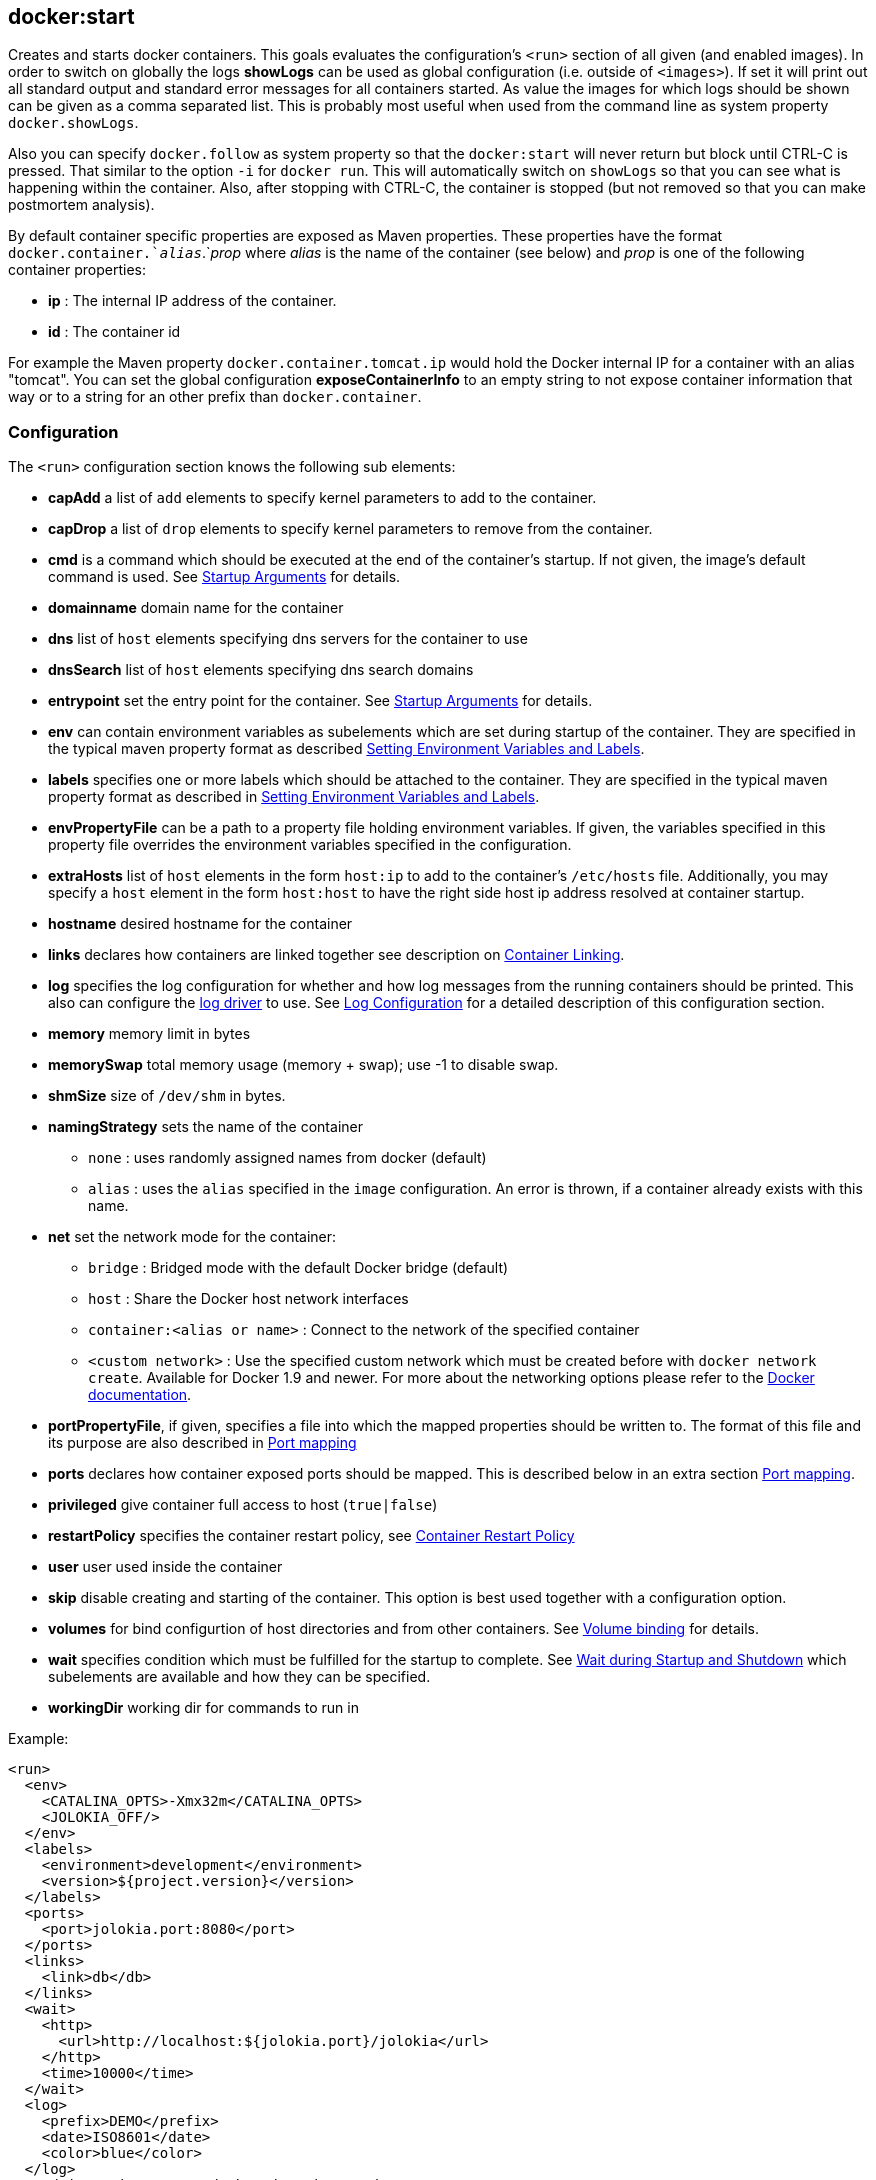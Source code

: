 
[[docker:start]]
== **docker:start**

Creates and starts docker containers. This goals evaluates the configuration's `<run>` section of all given (and enabled images). In order to switch on globally the logs *showLogs* can be used as global configuration (i.e. outside of `<images>`). If set it will print out all standard output and standard error messages for all containers started. As value the images for which logs should be shown can be given as a comma separated list. This is probably most useful when used from the command line as system property `docker.showLogs`.

Also you can specify `docker.follow` as system property so that the `docker:start` will never return but block until CTRL-C is pressed. That similar to the option `-i` for `docker run`. This will automatically switch on `showLogs` so that you can see what is happening within the container. Also, after stopping with CTRL-C, the container is stopped (but not removed so that you can make postmortem analysis).

By default container specific properties are exposed as Maven properties. These properties have the format `docker.container.`_alias_`.`_prop_ where _alias_ is the name of the container (see below) and _prop_ is one of the following container properties:

* *ip* : The internal IP address of the container.
* *id* : The container id

For example the Maven property `docker.container.tomcat.ip` would hold the Docker internal IP for a container with an alias "tomcat". You can set the global configuration *exposeContainerInfo* to an empty string to not expose container information that way or to a string for an other prefix than `docker.container`.

=== Configuration

The `<run>` configuration section knows the following sub elements:

* *capAdd* a list of `add` elements to specify kernel parameters to add to the container.
* *capDrop*  a list of `drop` elements to specify kernel parameters to remove from the container.
* *cmd* is a command which should be executed at the end of the
container's startup. If not given, the image's default command is
used. See link:docker-build.html#startup-arguments[Startup Arguments] for details.
* *domainname*  domain name for the container
* *dns* list of `host` elements specifying dns servers for the container to use
* *dnsSearch* list of `host` elements specifying dns search domains
* *entrypoint* set the entry point for the container. See link:docker-build.html#startup-arguments[Startup Arguments] for details.
* *env* can contain environment variables as subelements which are
set during startup of the container. They are specified in the
typical maven property format as described <<_setting-environment-variables-and-labels,Setting Environment Variables and Labels>>.
* *labels* specifies one or more labels which should be attached to the container. They are specified in the
typical maven property format as described in <<_setting-environment-variables-and-labels,Setting Environment Variables and Labels>>.
* *envPropertyFile* can be a path to a property file holding environment variables. If given, the variables
specified in this property file overrides the environment variables specified in the configuration.
* *extraHosts* list of `host` elements in the form `host:ip` to add to the container's `/etc/hosts` file.
Additionally, you may specify a `host` element in the form `host:host` to have the right side host ip address resolved
at container startup.
* *hostname* desired hostname for the container
* *links* declares how containers are linked together see
description on <<_container-linking,Container Linking>>.
* *log* specifies the log configuration for whether and how log
messages from the running containers should be printed. This also can configure the
https://docs.docker.com/engine/admin/logging/overview[log driver] to use. See
<<_log-configuration,Log Configuration>> for a detailed description of this configuration
section.
* *memory* memory limit in bytes
* *memorySwap* total memory usage (memory + swap); use -1 to disable swap.
* *shmSize* size of `/dev/shm` in bytes.
* *namingStrategy* sets the name of the container
** `none` : uses randomly assigned names from docker (default)
** `alias` : uses the `alias` specified in the `image` configuration. An error is thrown, if a container already exists
with this name.
* *net* set the network mode for the container:
** `bridge` : Bridged mode with the default Docker bridge (default)
** `host` : Share the Docker host network interfaces
** `container:<alias or name>` : Connect to the network of the specified container
** `<custom network>` : Use the specified custom network which must be created before with `docker network create`.
Available for Docker 1.9 and newer. For more about the networking options please refer to the https://docs.docker.com/engine/userguide/networking/work-with-networks[Docker documentation].
* *portPropertyFile*, if given, specifies a file into which the
mapped properties should be written to. The format of this file and
its purpose are also described in <<_port-mapping,Port mapping>>
* *ports* declares how container exposed ports should be
mapped. This is described below in an extra
section <<_port-mapping,Port mapping>>.
* *privileged* give container full access to host (`true|false`)
* *restartPolicy* specifies the container restart policy, see
<<_container-restart-policy,Container Restart Policy>>
* *user* user used inside the container
* *skip* disable creating and starting of the container. This option is best used together with a configuration option.
* *volumes* for bind configurtion of host directories and from other containers. See <<_volume-binding,Volume binding>>
for details.
* *wait* specifies condition which must be fulfilled for the startup
to complete. See <<_wait-during-startup-and-shutdown,Wait during Startup and Shutdown>> which subelements are
available and how they can be specified.
* *workingDir* working dir for commands to run in

Example:

[source,xml]
----
<run>
  <env>
    <CATALINA_OPTS>-Xmx32m</CATALINA_OPTS>
    <JOLOKIA_OFF/>
  </env>
  <labels>
    <environment>development</environment>
    <version>${project.version}</version>
  </labels>
  <ports>
    <port>jolokia.port:8080</port>
  </ports>
  <links>
    <link>db</db>
  </links>
  <wait>
    <http>
      <url>http://localhost:${jolokia.port}/jolokia</url>
    </http>
    <time>10000</time>
  </wait>
  <log>
    <prefix>DEMO</prefix>
    <date>ISO8601</date>
    <color>blue</color>
  </log>
  <cmd>java -jar /maven/docker-demo.jar</cmd>
</run>
----

[[env]]
=== Environment and Labels

When creating a container one or more environment variables can be set
via configuration with the `env` parameter

[source,xml]
----
<env>
  <JAVA_HOME>/opt/jdk8</JAVA_HOME>
  <CATALINA_OPTS>-Djava.security.egd=file:/dev/./urandom</CATALINA_OPTS>
</env>
----

If you put this configuration into profiles you can easily create
various test variants with a single image (e.g. by
switching the JDK or whatever).

It is also possible to set the environment variables from the outside of the plugin's
configuration with the parameter `envPropertyFile`. If given, this property file
is used to set the environment variables where the keys and values specify the environment variable.
Environment variables specified in this file override any environment variables specified in the configuration.

Labels can be set inline the same way as environment variables:

[source,xml]
----
<labels>
   <com.example.label-with-value>foo</com.example.label-with-value>
   <version>${project.version}</version>
   <artifactId>${project.artifactId}</artifactId>
</labels>
----

[[port-mapping]]
=== Port Mapping

The `<ports>` configuration contains a list of port mappings. Each
mapping has multiple parts, each separate by a colon. This is
equivalent to the port mapping when using the Docker CLI with option
`-p`.

A `port` stanza may take one of the following forms:

* *18080:8080* : A tuple consisting of two numeric values separated by a `:`. This
form will result in an explicit mapping between the docker host and the corresponding
port inside the container. In the above example, port 18080 would be exposed on the
docker host and mapped to port 8080 in the running container.
* *_host.port_:80* A tuple consisting of a string and a numeric value separated by a
`:`. In this form, the string portion of the tuple will correspond
to a Maven property. If the property is undefined when the `start`
task executes, a port will be dynamically selected by Docker in the
ephemeral port range and assigned to the property which may then be
used later in the same POM file. The ephemeral port range is configured
by the `/proc/sys/net/ipv4/ip_local_port_range` kernel parameter, which
typically ranges from 32678 to 61000.  If the property exists and has a
numeric value, that value will be used as the exposed port on the
docker host as in the previous form. In the above example, the
docker service will elect a new port and assign the value to the
property `host.port` which may then later be used in a property
expression similar to `<value>${host.port}</value>`. This can be
used to pin a port from the outside when doing some initial testing
similar to `mvn -Dhost.port=10080 docker:start`
* *bindTo:_host.port_:80* A tuple consisting of two strings and a numeric value separated
by a `:`. In this form, `bindTo` is an ip address on the host the container should bind to. As a convenience, a hostname pointing to the docker host may also be specified. The container will fail to start if the hostname can not be resolved.
* *+host.ip:_host.port_:80* A tuple consisting of two strings and a numeric value separated
by a `:`. In this form, the host ip of the container will be placed into a Maven property name `host.ip`. If docker reports that value to be `0.0.0.0`, the value of `docker.host.address` will be substituted instead. In the event you want to use this form and have the container bind to a specific hostname/ip address, you can declare a Maven property of the same name (`host.ip` in this example) containing the value to use. `host:port` works in the same way as described above.

The following are examples of valid configuration entries:

[source,xml]
----
<properties>
  <bind.host.ip>1.2.3.4</bind.host.ip>
  <bind.host.name>some.host.pvt</bind.host.name>
<properties>

...

<ports>
  <port>18080:8080</port>
  <port>host.port:80</port>
  <port>127.0.0.1:80:80</port>
  <port>localhost:host.port:80</port>
  <port>+container.ip.property:host.port:5678</port>
  <port>+bind.host.ip:host.port:5678</port>
  <port>+bind.host.name:5678:5678</port>
<ports>
----

Another useful configuration option is `portPropertyFile` which can be used to
to write out the container's host ip and any dynamic ports that have been
resolved. The keys of this property file are the property names defined in the
port mapping configuration and their values those of the corresponding
docker attributes.

This property file might be useful with tests or with other maven plugins that will be unable
to use the resolved properties because they can only be updated after the container has started
and plugins resolve their properties in an earlier lifecycle phase.

If you don't need to write out such a property file and thus don't need to preserve the property names,
you can use normal maven properties as well. E.g. `${host.var}:${port.var}:8080` instead of
`+host.var:port.var:8080`.

[[links]]
=== Network Links

The `<links>` configuration contains a list of containers that should
be linked to this container according to
https://docs.docker.com/userguide/dockerlinks[Docker Links]. Each
link can have two parts where the optional right side is separated by
a `:` and will be used as the name in the environment variables and
the left side refers to the name of the container linking to. This is
equivalent to the linking when using the Docker CLI `--link` option.

Example for linking to a container with name or alias _postgres_ :

[source,xml]
----
<links>
  <link>postgres:db</link>
</links>
----

This will create the following environment variables, given that the
postgres image exposes TCP port 5432:

[source,bash]
----
DB_NAME=/web2/db
DB_PORT=tcp://172.17.0.5:5432
DB_PORT_5432_TCP=tcp://172.17.0.5:5432
DB_PORT_5432_TCP_PROTO=tcp
DB_PORT_5432_TCP_PORT=5432
DB_PORT_5432_TCP_ADDR=172.17.0.5
----

If you wish to link to existing containers not managed by the plugin, you may do so by specifying the container name
obtained via `docker ps` in the configuration.

Please note that the link behaviour also depends on the network mode selected. Links as described
are referred to by Docker as _legacy links_ and might vanish in the future. For custom networks no
environments variables are set and links create merely network aliases for the linked container.

For a more detailed documentation for the new link handling please refer to the https://docs.docker.com/engine/userguide/networking/work-with-networks/#linking-containers-in-user-defined-networks[Docker network documentation]

[[volumes]]
=== Volumes

A container can bind (or "mount") volumes from various source when starting up: Either from a directory of
the host system or from another container which exports one or more directories. The mount configuration is
specified within a `<volumes>` section of the run configuration. It can contain the following sub elements:

* *from* can contain a list of `<image>` elements which specify
image names or aliases of containers whose volumes should be imported.
* *bind* can contain a list of `<volume>` specifications (or _host mounts_). Use `/path` to create and
expose a new volume in the container, `/host_path:/container_path` to mount a host path into the
container and `/host_path:/container_path:ro` to bind it read-only.

[source,xml]
----
<volumes>
  <bind>
    <volume>/logs</volume>
    <volume>/opt/host_export:/opt/container_import</volume>
  </bind>
  <from>
    <image>jolokia/docker-demo</image>
  </from>
</volumes>
----

In this example the container creates a new volume named  `/logs` on the container and mounts `/opt/host_export` from
the host as `/opt/container_import` on the container. In addition all exported volumes from the container which has
been created from the image `jolokia/docker-demo` are mounted directly into the container (with the same name as
the exporting container exposes these directories). The image must be also configured for this plugin. Instead of
the full image name, an alias name like _service_ can be used, too.

Please note, that no relative paths are allowed. However, you can use Maven variables in the path specifications. This
should even work for boot2docker and docker-machine:

[source,xml]
----
<volumes>
  <bind>
    <volume>${project.build.directory}/${project.artifactId}-${project.version}:/usr/local/tomcat/webapps/${project.name}</volume>
    <volume>${project.basedir}/data:/data</volume>
  </bind>
</volumes>
----

If you wish to mount volumes from an existing container not managed by the plugin, you may do by specifying the container name
obtained via `docker ps` in the configuration.

[[restart]]
=== Restart Policy

Specify the behavior to apply when the container exits. These values can be
specified withing a `<restartPolicy>` section with the following sub-elements:

* *name* restart policy name, choose from:
** `always` (_v1.15_) always restart
** `on-failure` (_v1.15_) restart on container non-exit code of zero
* *retry* if `on-failure` is used, controls max number of attempts to
restart before giving up.

The behavior to apply when the container exits. The value is an object with a Name
property of either "always" to always restart or "on-failure" to restart only when the
container exit code is non-zero. If on-failure is used, MaximumRetryCount controls the
 number of times to retry before giving up. The default is not to restart. (optional)

[[wait]]
=== Wait

While starting a container is it possible to block the execution until
some condition is met. These conditions can be specified within a
`<wait>` section which the following sub-elements:

* *http* specifies an HTTP ping check which periodically polls an URL. It knows the following sub-elements:
** *url* holds an URL and is mandatory
** *method* Optional HTTP method to use.
** *status* Status code which if returned is considered to be a successful ping. This code can be given either as
a single number (200) or as a range (200..399). The default is `200..399`
* *log* is a regular expression which is applied against the log
output of an container and blocks until the pattern is matched.
* *time* is the time in milliseconds to block.
* *kill* is the time in milliseconds between sending SIGTERM and SIGKILL when stopping a container. Since docker itself
uses second granularity, you should use at least 1000 milliseconds.
* *shutdown* is the time to wait in milliseconds between stopping a container
and removing it. This might be helpful in situation where a Docker croaks with an
error when trying to remove a container to fast after it has been stopped.
* *exec* Specifies commands to execute during specified lifecycle of the container. It knows the following sub-elements:
** *postStart* Command to run after the above wait criteria has been met
** *preStop* Command to run before the container is stopped.
* *tcp* specifies TCP port check which periodically polls given tcp ports. It knows the following sub-elements:
** *mode* can be either `mapped` which uses the mapped ports or `direct` in which case the container ports are
 addressed directly. In the later case the host field should be left empty in order to select the container ip
 (which must be routed which is only the case when running on the Docker daemon's host directly). Default is `direct` when host
 is _localhost_, `mapped` otherwise.
 The direct mode might help when a so called _user-proxy_ is enabled on the Docker daemon which makes the mapped
 ports directly available even when the container is not ready yet.
** *host* is the hostname or the IP address. It defaults to `${docker.host.address}` for a mapped mode and the container
ip address for the direct mode.
** *ports* is a list of TCP ports to check. These are supposed to be the container internal ports.

As soon as one condition is met the build continues. If you add a
`<time>` constraint this works more or less as a timeout for other
conditions. The build will abort if you wait on an url or log output and reach the timeout. If only a `<time>` is specified, the build will wait that amount of milliseconds and then continues.

Example:

[source,xml]
----
<wait>
  <http>
    <url>http://localhost:${host.port}</url>
    <method>GET</method>
    <status>200..399</status>
  </http>
  <time>10000</time>
  <kill>1000</kill>
  <shutdown>500</shutdown>
  <exec>
     <postStart>/opt/init_db.sh</postStart>
     <preStop>/opt/notify_end.sh</preStop>
  </exec>
  <tcp>
     <host>192.168.99.100</host>
     <ports>
        <port>3306</port>
        <port>9999</port>
     </ports>
  </tcp>
</wait>
----

This setup will wait for the given URL to be reachable but ten seconds
at most. Additionally, it will be waited for the TCP ports 3306 and 9999. Also, when stopping the container after an integration tests, the
build wait for 500 ms before it tries to remove the container (if not `keepContainer` or `keepRunning` is used). You can use maven properties in each condition, too. In the example, the `${host.port}` property is
probably set before within a port mapping section.

The property `${docker.host.address}` is set implicitly to the address of the Docker host. This host will be taken from the `docker.host` configuration if HTTP or HTTPS is used. If a Unix socket is used for communication with the docker daemon, then `localhost` is assumed. You can override this property always by setting this Maven
property explicitly.

[[logging]]
=== Logging

When running containers the standard output and standard error of the container can be printed out. Several options are available for configuring the log output:

* *enabled* If given and set to `false` log output is disabled. This
is useful if you want to disable log output by default but want to
use the other configuration options when log output is switched on
on the command line with `-Ddocker.showLogs`. Logging is enabled by
default if a `<log>` section is given.
* *prefix* Prefix to use for the log output in order to identify the
container. By default the image `alias` is used or alternatively the
container `id`.
* *date* Dateformat to use for log timestamps. If `<date>` is not
given no timestamp will be shown. The date specification can be
either a constant or a date format. The recognized constants are:
** `NONE` Switch off timestamp output. Useful on the command line
(`-Ddocker.logDate=NONE`) for switching off otherwise enabled
logging.
** `DEFAULT` A default format in the form `HH:mm:ss.SSS`
** `MEDIUM` Joda medium date time format
** `SHORT` Joda short date time format
** `LONG` Joda long date time format
** `ISO8601` Full ISO-8601 formatted date time with milli seconds
As an alternative a date-time format string as recognized by
http://joda-time.sourceforge.net/apidocs/org/joda/time/format/DateTimeFormat.html[JodaTime]
is possible. In order to set a consistent date format
the global configuration parameter `logDate` can be used.
* *color* Color used for coloring the prefix when coloring is enabeld
(i.e. if running in a console and `useColor` is set). The available
colors are `YELLOW`, `CYAN`, `MAGENTA`, `GREEN`, `RED`, `BLUE`. If
coloring is enabled and now color is provided a color is picked for
you.
* *file* Path to a file to which the log output is written. This file is overwritten
for every run and colors are switched off.
* *driver* Section which can specify a dedicated log driver to use. A `<name>` tag within this section depicts
the logging driver with the options specified in `<opts>`. See the example below for how to use this.

Example (values can be case insensitive, too) :

[source,xml]
----
<log>
  <prefix>TC</prefix>
  <date>default</date>
  <color>cyan</color>
</log>
----

The following example switches on the `gelf` https://docs.docker.com/engine/admin/logging/overview[logging driver] .
This is equivalent to the options `--log-driver=gelf --log-opt gelf-address=udp://localhost:12201` when using `docker run`.

[source,xml]
----
<log>
  ...
  <driver>
    <name>gelf</name>
    <opts>
      <gelf-address>udp://localhost:12201</gelf-address>
    </opts>
  </driver>
</log>
----
